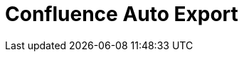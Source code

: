 = Confluence Auto Export
:jbake-type: redirect
:jbake-status: published
:jbake-tags: redirect, cwiki, wiki, confluence, placeholder, legacy
:jbake-target: /index.html
:idprefix:
:icons: font

